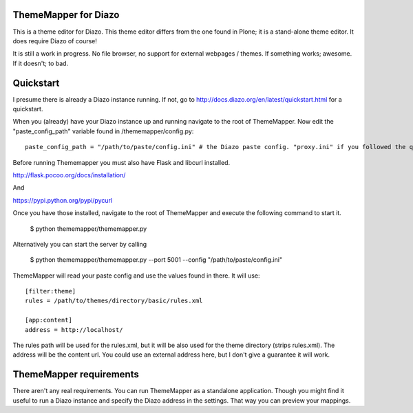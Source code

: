 ThemeMapper for Diazo
=====

This is a theme editor for Diazo. This theme editor differs from the one found in Plone; it is a stand-alone theme editor. It does require Diazo of course!

It is still a work in progress. No file browser, no support for external webpages / themes. If something works; awesome. If it doesn't; to bad.

Quickstart
=====

I presume there is already a Diazo instance running. If not, go to http://docs.diazo.org/en/latest/quickstart.html for a quickstart.

When you (already) have your Diazo instance up and running navigate to the root of ThemeMapper.
Now edit the "paste_config_path" variable found in /thememapper/config.py::

    paste_config_path = "/path/to/paste/config.ini" # the Diazo paste config. "proxy.ini" if you followed the quickstart

Before running Thememapper you must also have Flask and libcurl installed.

http://flask.pocoo.org/docs/installation/

And

https://pypi.python.org/pypi/pycurl

Once you have those installed, navigate to the root of ThemeMapper and execute the following command to start it.

    $ python thememapper/thememapper.py

Alternatively you can start the server by calling

    $ python thememapper/thememapper.py --port 5001 --config "/path/to/paste/config.ini"

ThemeMapper will read your paste config and use the values found in there.
It will use:: 

    [filter:theme]
    rules = /path/to/themes/directory/basic/rules.xml

    [app:content]
    address = http://localhost/

The rules path will be used for the rules.xml, but it will be also used for the theme directory (strips rules.xml).
The address will be the content url. You could use an external address here, but I don't give a guarantee it will work.

ThemeMapper requirements
=====

There aren't any real requirements. You can run ThemeMapper as a standalone application. Though you might find it useful to
run a Diazo instance and specify the Diazo address in the settings. That way you can preview your mappings.